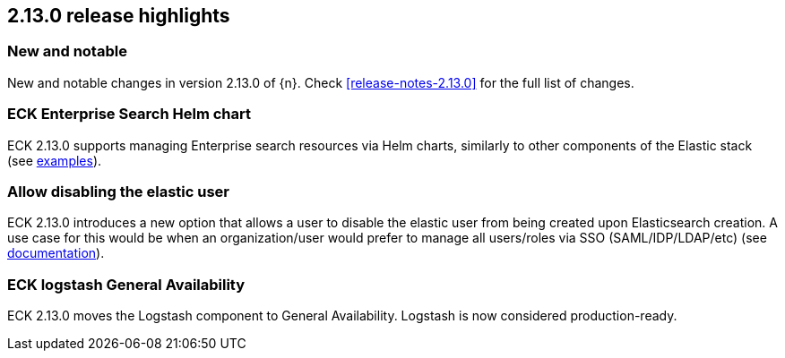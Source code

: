 [[release-highlights-2.13.0]]
== 2.13.0 release highlights

[float]
[id="{p}-2130-new-and-notable"]
=== New and notable

New and notable changes in version 2.13.0 of {n}. Check <<release-notes-2.13.0>> for the full list of changes.

[float]
[id="{p}-2130-eck-enterprise-search-helm-chart"]
=== ECK Enterprise Search Helm chart

ECK 2.13.0 supports managing Enterprise search resources via Helm charts, similarly to other components of the Elastic stack
(see https://github.com/elastic/cloud-on-k8s/tree/main/deploy/eck-stack/charts/eck-enterprise-search/examples[examples]).

[float]
[id="{p}-2130-allow-disabling-elastic-user"]
=== Allow disabling the elastic user

ECK 2.13.0 introduces a new option that allows a user to disable the elastic user from being created upon Elasticsearch creation. A use case for this would be when an organization/user would prefer to manage all users/roles via SSO (SAML/IDP/LDAP/etc)
(see https://github.com/elastic/cloud-on-k8s/blob/main/docs/orchestrating-elastic-stack-applications/security/users-and-roles.asciidoc#disabling-the-default-elastic-user[documentation]).

[float]
[id="{p}-2130-eck-logstash-ga"]
=== ECK logstash General Availability

ECK 2.13.0 moves the Logstash component to General Availability. Logstash is now considered production-ready.

